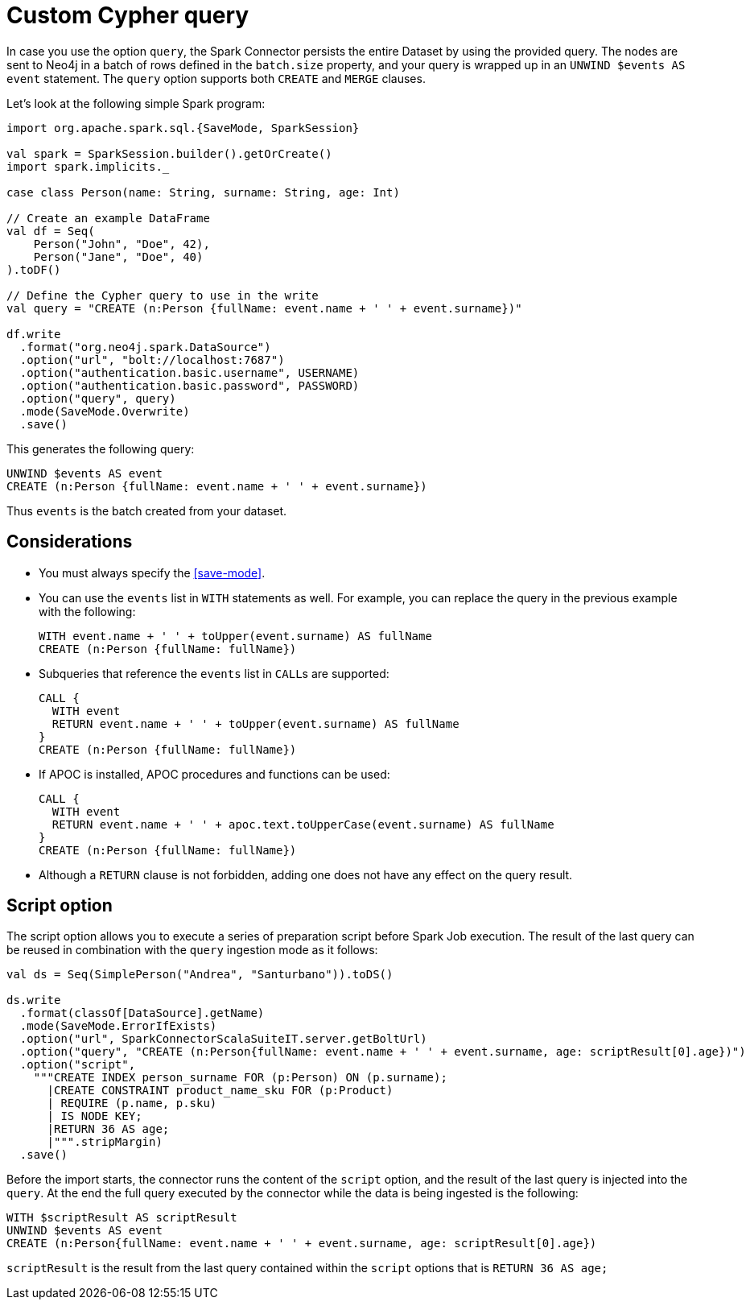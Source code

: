 [[write-query]]
= Custom Cypher query

In case you use the option `query`, the Spark Connector persists the entire Dataset by using the provided query.
The nodes are sent to Neo4j in a batch of rows defined in the `batch.size` property, and your query is wrapped up in an `UNWIND $events AS event` statement.
The `query` option supports both `CREATE` and `MERGE` clauses.

Let's look at the following simple Spark program:

[source,scala]
----
import org.apache.spark.sql.{SaveMode, SparkSession}

val spark = SparkSession.builder().getOrCreate()
import spark.implicits._

case class Person(name: String, surname: String, age: Int)

// Create an example DataFrame
val df = Seq(
    Person("John", "Doe", 42),
    Person("Jane", "Doe", 40)
).toDF()

// Define the Cypher query to use in the write
val query = "CREATE (n:Person {fullName: event.name + ' ' + event.surname})"

df.write
  .format("org.neo4j.spark.DataSource")
  .option("url", "bolt://localhost:7687")
  .option("authentication.basic.username", USERNAME)
  .option("authentication.basic.password", PASSWORD)
  .option("query", query)
  .mode(SaveMode.Overwrite)
  .save()
----

This generates the following query:

[source,cypher]
----
UNWIND $events AS event
CREATE (n:Person {fullName: event.name + ' ' + event.surname})
----

Thus `events` is the batch created from your dataset.

== Considerations

* You must always specify the <<save-mode>>.

* You can use the `events` list in `WITH` statements as well.
For example, you can replace the query in the previous example with the following:
+
[source, cypher]
----
WITH event.name + ' ' + toUpper(event.surname) AS fullName
CREATE (n:Person {fullName: fullName})
----

* Subqueries that reference the `events` list in ``CALL``s are supported:
+
[source, cypher]
----
CALL {
  WITH event
  RETURN event.name + ' ' + toUpper(event.surname) AS fullName
}
CREATE (n:Person {fullName: fullName})
----

* If APOC is installed, APOC procedures and functions can be used:
+
[source, cypher]
----
CALL {
  WITH event
  RETURN event.name + ' ' + apoc.text.toUpperCase(event.surname) AS fullName
}
CREATE (n:Person {fullName: fullName})
----

* Although a `RETURN` clause is not forbidden, adding one does not have any effect on the query result.

[[script-option]]
== Script option

The script option allows you to execute a series of preparation script before Spark
Job execution. The result of the last query can be reused in combination with the
`query` ingestion mode as it follows:

----
val ds = Seq(SimplePerson("Andrea", "Santurbano")).toDS()

ds.write
  .format(classOf[DataSource].getName)
  .mode(SaveMode.ErrorIfExists)
  .option("url", SparkConnectorScalaSuiteIT.server.getBoltUrl)
  .option("query", "CREATE (n:Person{fullName: event.name + ' ' + event.surname, age: scriptResult[0].age})")
  .option("script",
    """CREATE INDEX person_surname FOR (p:Person) ON (p.surname);
      |CREATE CONSTRAINT product_name_sku FOR (p:Product)
      | REQUIRE (p.name, p.sku)
      | IS NODE KEY;
      |RETURN 36 AS age;
      |""".stripMargin)
  .save()
----

Before the import starts, the connector runs the content of the `script` option,
and the result of the last query is injected into the `query`. At the end the full
query executed by the connector while the data is being ingested is the following:

----
WITH $scriptResult AS scriptResult
UNWIND $events AS event
CREATE (n:Person{fullName: event.name + ' ' + event.surname, age: scriptResult[0].age})
----

`scriptResult` is the result from the last query contained within the `script` options
that is `RETURN 36 AS age;`